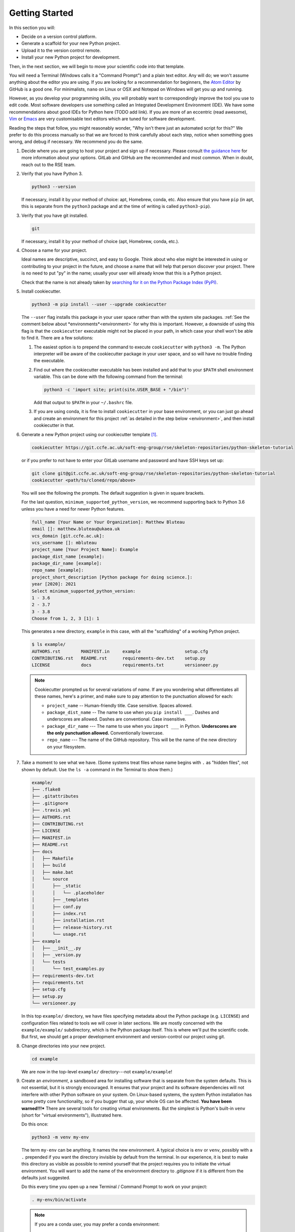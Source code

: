 ===============
Getting Started
===============

In this section you will:

- Decide on a version control platform.
- Generate a scaffold for your new Python project.
- Upload it to the version control remote.
- Install your new Python project for development.

Then, in the next section, we will begin to move your scientific code into that
template.

You will need a Terminal (Windows calls it a "Command Prompt") and a plain text
editor. Any will do; we won't assume anything about the editor you are using.
If you are looking for a recommendation for beginners, the `Atom Editor
<https://atom.io/>`_ by GitHub is a good one. For minimalists, ``nano`` on
Linux or OSX and Notepad on Windows will get you up and running.

However, as you develop your programming skills, you will probably want to
correspondingly improve the tool you use to edit code. Most software developers
use something called an Integrated Development Environment (IDE). We have some
recommendations about good IDEs for Python here (TODO add link). If you are
more of an eccentric (read awesome), `Vim <https://www.vim.org/>`_ or 
`Emacs <https://www.gnu.org/software/emacs/>`_ are very customisable text
editors which are tuned for software development.

Reading the steps that follow, you might reasonably wonder, "Why isn't there
just an automated script for this?" We prefer to do this process manually so
that we are forced to think carefully about each step, notice when something
goes wrong, and debug if necessary. We recommend you do the same.

#. Decide where you are going to host your project and sign up if necessary.
   Please consult `the guidance here
   <http://intranet.ccfe.ac.uk/software/guides/gitlab.html>`_ for more
   information about your options. GitLab and GitHub are the recommended and
   most common. When in doubt, reach out to the RSE team.
      

#. Verify that you have Python 3.

   .. code-block:: bash
  
      python3 --version
  
   If necessary, install it by your method of choice: apt, Homebrew, conda,
   etc. Also ensure that you have ``pip`` (in apt, this is separate from the
   ``python3`` package and at the time of writing is called ``python3-pip``).


#. Verify that you have git installed.

   .. code-block:: bash
  
      git

   If necessary, install it by your method of choice (apt, Homebrew, conda, etc.).

#. Choose a name for your project.

   Ideal names are descriptive, succinct, and easy to Google. Think about who
   else might be interested in using or contributing to your project in the
   future, and choose a name that will help that person discover your project.
   There is no need to put "py" in the name; usually your user will already
   know that this is a Python project.

   Check that the name is not already taken by
   `searching for it on the Python Package Index (PyPI) <https://pypi.org/>`_.

#. Install cookiecutter.

   .. code-block:: bash

      python3 -m pip install --user --upgrade cookiecutter

   The ``--user`` flag installs this package in your user space rather than
   with the system site packages. :ref:`See the comment below about
   *environments*<environment>` for why this is important. However, a downside
   of using this flag is that the ``cookiecutter`` executable might not be
   placed in your path, in which case your shell won't be able to find it.
   There are a few solutions:

   #. The easiest option is to prepend the command to execute ``cookiecutter``
      with ``python3 -m``. The Python interpreter *will* be aware of the
      cookiecutter package in your user space, and so will have no trouble
      finding the executable.
   #. Find out where the cookiecutter executable has been installed and add
      that to your ``$PATH`` shell environment variable. This can be done with
      the following command from the terminal:

      .. code-block:: bash

         python3 -c 'import site; print(site.USER_BASE + "/bin")'
       
      Add that output to ``$PATH`` in your ``~/.bashrc`` file.
   #. If you are using conda, it is fine to install ``cookiecutter``
      in your base environment, or you can just go ahead and create an
      environment for this project :ref:`as detailed in the step below
      <environment>`, and then install cookiecutter in that.


#. Generate a new Python project using our cookiecutter template [1]_.

   .. code-block:: bash
   
      cookiecutter https://git.ccfe.ac.uk/soft-eng-group/rse/skeleton-repositories/python-skeleton-tutorial

   or if you prefer to not have to enter your GitLab username and password and
   have SSH keys set up:

   .. code-block:: bash

      git clone git@git.ccfe.ac.uk/soft-eng-group/rse/skeleton-repositories/python-skeleton-tutorial
      cookiecutter <path/to/cloned/repo/above>

   You will see the following the prompts. The default suggestion is given in
   square brackets.

   For the last question, ``minimum_supported_python_version``, we recommend
   supporting back to Python 3.6 unless you have a need for newer Python
   features.

   .. code-block:: bash

      full_name [Your Name or Your Organization]: Matthew Bluteau
      email []: matthew.bluteau@ukaea.uk
      vcs_domain [git.ccfe.ac.uk]: 
      vcs_username []: mbluteau
      project_name [Your Project Name]: Example
      package_dist_name [example]: 
      package_dir_name [example]: 
      repo_name [example]: 
      project_short_description [Python package for doing science.]: 
      year [2020]: 2021
      Select minimum_supported_python_version:
      1 - 3.6
      2 - 3.7
      3 - 3.8
      Choose from 1, 2, 3 [1]: 1

   This generates a new directory, ``example`` in this case, with all the
   "scaffolding" of a working Python project.

   .. code-block:: bash

      $ ls example/
      AUTHORS.rst        MANIFEST.in     example                 setup.cfg
      CONTRIBUTING.rst   README.rst      requirements-dev.txt    setup.py
      LICENSE            docs            requirements.txt        versioneer.py

   .. note::

      Cookiecutter prompted us for several variations of *name*.
      If are you wondering what differentiates all these names, here's a primer, 
      and make sure to pay attention to the punctuation allowed for each:

      * ``project_name`` -- Human-friendly title. Case sensitive. Spaces allowed.
      * ``package_dist_name`` -- The name to use when you ``pip install ___``.
        Dashes and underscores are allowed. Dashes are conventional. Case
        insensitive.
      * ``package_dir_name`` --- The name to use when you ``import ___`` in Python.
        **Underscores are the only punctuation allowed.** Conventionally
        lowercase.
      * ``repo_name`` --- The name of the GitHub repository. This will be the
        name of the new directory on your filesystem.

#. Take a moment to see what we have. (Some systems treat files whose name
   begins with ``.`` as "hidden files", not shown by default. Use the ``ls -a``
   command in the Terminal to show them.)

   .. The following code-block output was generated using `tree -a example/`.

   .. code-block:: text

      example/
      ├── .flake8
      ├── .gitattributes
      ├── .gitignore
      ├── .travis.yml
      ├── AUTHORS.rst
      ├── CONTRIBUTING.rst
      ├── LICENSE
      ├── MANIFEST.in
      ├── README.rst
      ├── docs
      │   ├── Makefile
      │   ├── build
      │   ├── make.bat
      │   └── source
      │       ├── _static
      │       │   └── .placeholder
      │       ├── _templates
      │       ├── conf.py
      │       ├── index.rst
      │       ├── installation.rst
      │       ├── release-history.rst
      │       └── usage.rst
      ├── example
      │   ├── __init__.py
      │   ├── _version.py
      │   └── tests
      │       └── test_examples.py
      ├── requirements-dev.txt
      ├── requirements.txt
      ├── setup.cfg
      ├── setup.py
      └── versioneer.py

   In this top ``example/`` directory, we have files specifying metadata about
   the Python package (e.g. ``LICENSE``) and configuration files related to
   tools we will cover in later sections. We are mostly concerned with the
   ``example/example/`` subdirectory, which is the Python package itself. This
   is where we'll put the scientific code. But first, we should get a proper
   development environment and version-control our project using git.

#. Change directories into your new project.

   .. code-block:: bash

      cd example

   We are now in the top-level ``example/`` directory---not ``example/example``!


#.  .. _environment:
    
    Create an *environment*, a sandboxed area for installing
    software that is separate from the system defaults. This is not essential,
    but it is strongly encouraged. It ensures that your project and its software
    dependencies will not interfere with other Python software on your system.
    On Linux-based systems, the system Python installation has some pretty core
    functionality, so if you bugger that up, your whole OS can be affected.
    **You have been warned!!!*** There are several tools for creating virtual
    environments.  But the simplest is Python's built-in ``venv`` (short for
    "virtual environments"), illustrated here.

    Do this once:

    .. code-block:: bash

       python3 -m venv my-env

    The term ``my-env`` can be anything. It names the new environment. A
    typical choice is ``env`` or ``venv``, possibly with a ``.`` prepended if
    you want the directory invisible by default from the terminal. In our
    experience, it is best to make this directory as visible as possible to
    remind yourself that the project requires you to initiate the virtual
    environment. You will want to add the name of the environment directory to
    `.gitignore` if it is different from the defaults just suggested.

    Do this every time you open up a new Terminal / Command Prompt to work on
    your project:

    .. code-block:: bash

       . my-env/bin/activate

    .. note::

       If you are a conda user, you may prefer a conda environment:

       .. code-block:: bash

          conda create -n my-env python=3.7
          conda activate my-env   # repeat everytime you come back to project

#. Make the directory a git repository.

   .. code-block:: bash

      $ git init
      Initialized empty Git repository in (...)

#. Make the first "commit". If we break anything in later steps, we can always
   roll back to this clean initial state.

   .. code-block:: bash

      $ git add .
      $ git commit -m "Initial commit."
   
   .. note::

      If the author credentials for this repository will differ from your
      globally configured settings in git, then you should set them locally to
      what you want before committing:

      .. code-block:: bash

         git config --local user.name USERNAME_FOR_VCS
         git config --local user.email EMAIL_FOR_VCS

#. Create a new repository on `GitLab <https://git.ccfe.ac.uk/projects/new>`_
   or `GitHub <https://github.com/new>`_,
   naming it with the ``repo_name`` from your cookiecutter input above and
   selecting the appropriate group or organisation that should own it.

   .. important::

      Do **not** check "Initialize this repository with a README".

#. Configure your local repository to know about the remote repository...

   .. code-block:: bash

      $ git remote add origin git@git.ccfe.ac.uk/GITLAB_USER_OR_ORG_NAME/YOUR_REPOSITORY_NAME.

   ... and upload the code.

   .. code-block:: bash

      $ git push -u origin master
      Counting objects: 42, done.
      Delta compression using up to 4 threads.
      Compressing objects: 100% (40/40), done.
      Writing objects: 100% (42/42), 29.63 KiB | 0 bytes/s, done.
      Total 42 (delta 4), reused 0 (delta 0)
      remote: Resolving deltas: 100% (4/4), done.
      To git.ccfe.ac.uk:GITLAB_USER_OR_ORG_NAME/YOUR_REPO_NAME.git
       * [new branch]      master -> master
         Branch master set up to track remote branch master from origin.

   .. note::

      There has been a movement within software development away from using
      ``master`` as the name for the primary/default branch of a git repository
      because of the connection to the master/slave dynamic. There has been a
      lot of debate around this, and you can get a sense of it from `this
      source
      <https://mail.gnome.org/archives/desktop-devel-list/2019-May/msg00066.html>`_
      and `this one
      <https://twitter.com/mislav/status/1270388510684598272>`_. Whatever
      conclusions you reach, it is pretty easy to change to a different default 
      branch name *before you first push to the remote*:

      .. code-block:: bash

         $ git branch -M main
         $ git push -u origin main

   .. note::

      If this repository is to belong to an *organization* (e.g.
      http://github.com/ukaea) as opposed to a personal user account
      (e.g. http://github.com/bielsnohr) it is conventional to name the
      organization remote ``upstream`` instead of ``origin``.

      .. code-block:: bash

          $ git remote add upstream https://github.com/ORGANIZATION_NAME/YOUR_REPOSITORY_NAME.
          $ git push -u upstream master
          Counting objects: 42, done.
          Delta compression using up to 4 threads.
          Compressing objects: 100% (40/40), done.
          Writing objects: 100% (42/42), 29.63 KiB | 0 bytes/s, done.
          Total 42 (delta 4), reused 0 (delta 0)
          remote: Resolving deltas: 100% (4/4), done.
          To github.com:ORGANIZATION_NAME/YOUR_REPO_NAME.git
           * [new branch]      master -> master
             Branch master set up to track remote branch master from upstream.

      and, separately, add your personal fork as ``origin``.

      .. code-block:: bash

          $ git remote add origin https://github.com/YOUR_GITHUB_USER_NAME/YOUR_REPOSITORY_NAME.

#. Now let's install your project for development.

   .. code-block:: python

      python3 -m pip install -e .

   .. note::

      The ``-e`` stands for "editable". It uses simlinks to link to the actual
      files in your repository (rather than copying them, which is what plain
      ``pip install .`` would do) so that you do not need to re-install the
      package for an edit to take effect.

      This is similar to the behavior of ``python setup.py develop``. If you
      have seen that before, we recommend always using ``pip install -e .``
      instead because it avoids certain pitfalls.

#. Finally, verify that we can import it.

   .. code-block:: bash

      python3

   .. code-block:: python

      >>> import your_package_name

#. Looking ahead, we'll also need the "development requirements" for our
   package. These are third-party Python packages that aren't necessary to
   *use* our package, but are necessary to *develop* it (run tests, build the
   documentation). The cookiecutter template has listed some defaults in
   ``requirements-dev.txt``. Install them now.

   .. code-block:: bash

      python3 -m pip install --upgrade -r requirements-dev.txt

Now we have a working but empty Python project. In the next section, we'll
start moving your scientific code into the project.


.. [1] You only need to pull the cookiecutter once. It will be stored locally at
``~/.cookiecutters/python-skeleton-tutorial`` such that you can use it again by
issuing ``$ cookiecutter python-skeleton-tutorial`` from your command line at
any location. However, every once in a while it might be a good idea to do a
pull like above from the repository to get any updates to the template.
